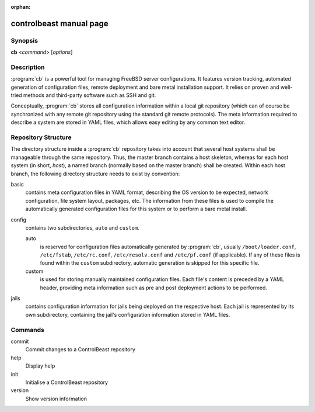 :orphan:

controlbeast manual page
========================

Synopsis
--------

**cb** <*command*> [*options*]


Description
-----------

:program:`cb` is a powerful tool for managing FreeBSD server configurations. It features version tracking, automated
generation of configuration files, remote deployment and bare metal installation support. It relies on proven and
well-tried methods and third-party software such as SSH and git.

Conceptually, :program:`cb` stores all configuration information within a local git repository (which can of course
be synchronized with any remote git repository using the standard git remote protocols). The meta information
required to describe a system are stored in YAML files, which allows easy editing by any common text editor.


Repository Structure
--------------------

The directory structure inside a :program:`cb` repository takes into account that several host systems shall be
manageable through the same repository. Thus, the master branch contains a host skeleton, whereas for each
host system (in short, *host*), a named branch (normally based on the master branch) shall be created. Within each host
branch, the following directory structure needs to exist by convention:

basic
   contains meta configuration files in YAML format, describing the OS version to be expected, network configuration,
   file system layout, packages, etc. The information from these files is used to compile the automatically generated
   configuration files for this system or to perform a bare metal install.

config
   contains two subdirectories, ``auto`` and ``custom``.

   auto
      is reserved for configuration files automatically generated by :program:`cb`, usually ``/boot/loader.conf``,
      ``/etc/fstab``, ``/etc/rc.conf``, ``/etc/resolv.conf`` and ``/etc/pf.conf`` (if applicable). If any of these
      files is found within the ``custom`` subdirectory, automatic generation is skipped for this specific file.

   custom
      is used for storing manually maintained configuration files. Each file's content is preceded by a YAML header,
      providing meta information such as pre and post deployment actions to be performed.

jails
   contains configuration information for jails being deployed on the respective host. Each jail is represented by
   its own subdirectory, containing the jail's configuration information stored in YAML files.


Commands
--------

commit
   Commit changes to a ControlBeast repository

help
   Display help

init
   Initialise a ControlBeast repository

version
   Show version information